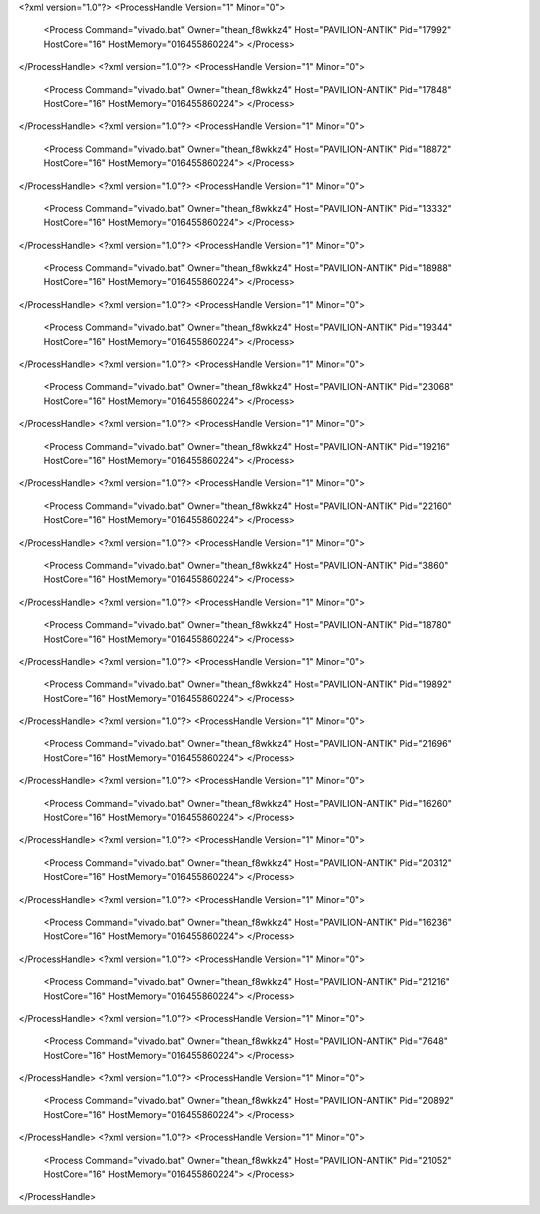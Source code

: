 <?xml version="1.0"?>
<ProcessHandle Version="1" Minor="0">
    <Process Command="vivado.bat" Owner="thean_f8wkkz4" Host="PAVILION-ANTIK" Pid="17992" HostCore="16" HostMemory="016455860224">
    </Process>
</ProcessHandle>
<?xml version="1.0"?>
<ProcessHandle Version="1" Minor="0">
    <Process Command="vivado.bat" Owner="thean_f8wkkz4" Host="PAVILION-ANTIK" Pid="17848" HostCore="16" HostMemory="016455860224">
    </Process>
</ProcessHandle>
<?xml version="1.0"?>
<ProcessHandle Version="1" Minor="0">
    <Process Command="vivado.bat" Owner="thean_f8wkkz4" Host="PAVILION-ANTIK" Pid="18872" HostCore="16" HostMemory="016455860224">
    </Process>
</ProcessHandle>
<?xml version="1.0"?>
<ProcessHandle Version="1" Minor="0">
    <Process Command="vivado.bat" Owner="thean_f8wkkz4" Host="PAVILION-ANTIK" Pid="13332" HostCore="16" HostMemory="016455860224">
    </Process>
</ProcessHandle>
<?xml version="1.0"?>
<ProcessHandle Version="1" Minor="0">
    <Process Command="vivado.bat" Owner="thean_f8wkkz4" Host="PAVILION-ANTIK" Pid="18988" HostCore="16" HostMemory="016455860224">
    </Process>
</ProcessHandle>
<?xml version="1.0"?>
<ProcessHandle Version="1" Minor="0">
    <Process Command="vivado.bat" Owner="thean_f8wkkz4" Host="PAVILION-ANTIK" Pid="19344" HostCore="16" HostMemory="016455860224">
    </Process>
</ProcessHandle>
<?xml version="1.0"?>
<ProcessHandle Version="1" Minor="0">
    <Process Command="vivado.bat" Owner="thean_f8wkkz4" Host="PAVILION-ANTIK" Pid="23068" HostCore="16" HostMemory="016455860224">
    </Process>
</ProcessHandle>
<?xml version="1.0"?>
<ProcessHandle Version="1" Minor="0">
    <Process Command="vivado.bat" Owner="thean_f8wkkz4" Host="PAVILION-ANTIK" Pid="19216" HostCore="16" HostMemory="016455860224">
    </Process>
</ProcessHandle>
<?xml version="1.0"?>
<ProcessHandle Version="1" Minor="0">
    <Process Command="vivado.bat" Owner="thean_f8wkkz4" Host="PAVILION-ANTIK" Pid="22160" HostCore="16" HostMemory="016455860224">
    </Process>
</ProcessHandle>
<?xml version="1.0"?>
<ProcessHandle Version="1" Minor="0">
    <Process Command="vivado.bat" Owner="thean_f8wkkz4" Host="PAVILION-ANTIK" Pid="3860" HostCore="16" HostMemory="016455860224">
    </Process>
</ProcessHandle>
<?xml version="1.0"?>
<ProcessHandle Version="1" Minor="0">
    <Process Command="vivado.bat" Owner="thean_f8wkkz4" Host="PAVILION-ANTIK" Pid="18780" HostCore="16" HostMemory="016455860224">
    </Process>
</ProcessHandle>
<?xml version="1.0"?>
<ProcessHandle Version="1" Minor="0">
    <Process Command="vivado.bat" Owner="thean_f8wkkz4" Host="PAVILION-ANTIK" Pid="19892" HostCore="16" HostMemory="016455860224">
    </Process>
</ProcessHandle>
<?xml version="1.0"?>
<ProcessHandle Version="1" Minor="0">
    <Process Command="vivado.bat" Owner="thean_f8wkkz4" Host="PAVILION-ANTIK" Pid="21696" HostCore="16" HostMemory="016455860224">
    </Process>
</ProcessHandle>
<?xml version="1.0"?>
<ProcessHandle Version="1" Minor="0">
    <Process Command="vivado.bat" Owner="thean_f8wkkz4" Host="PAVILION-ANTIK" Pid="16260" HostCore="16" HostMemory="016455860224">
    </Process>
</ProcessHandle>
<?xml version="1.0"?>
<ProcessHandle Version="1" Minor="0">
    <Process Command="vivado.bat" Owner="thean_f8wkkz4" Host="PAVILION-ANTIK" Pid="20312" HostCore="16" HostMemory="016455860224">
    </Process>
</ProcessHandle>
<?xml version="1.0"?>
<ProcessHandle Version="1" Minor="0">
    <Process Command="vivado.bat" Owner="thean_f8wkkz4" Host="PAVILION-ANTIK" Pid="16236" HostCore="16" HostMemory="016455860224">
    </Process>
</ProcessHandle>
<?xml version="1.0"?>
<ProcessHandle Version="1" Minor="0">
    <Process Command="vivado.bat" Owner="thean_f8wkkz4" Host="PAVILION-ANTIK" Pid="21216" HostCore="16" HostMemory="016455860224">
    </Process>
</ProcessHandle>
<?xml version="1.0"?>
<ProcessHandle Version="1" Minor="0">
    <Process Command="vivado.bat" Owner="thean_f8wkkz4" Host="PAVILION-ANTIK" Pid="7648" HostCore="16" HostMemory="016455860224">
    </Process>
</ProcessHandle>
<?xml version="1.0"?>
<ProcessHandle Version="1" Minor="0">
    <Process Command="vivado.bat" Owner="thean_f8wkkz4" Host="PAVILION-ANTIK" Pid="20892" HostCore="16" HostMemory="016455860224">
    </Process>
</ProcessHandle>
<?xml version="1.0"?>
<ProcessHandle Version="1" Minor="0">
    <Process Command="vivado.bat" Owner="thean_f8wkkz4" Host="PAVILION-ANTIK" Pid="21052" HostCore="16" HostMemory="016455860224">
    </Process>
</ProcessHandle>
